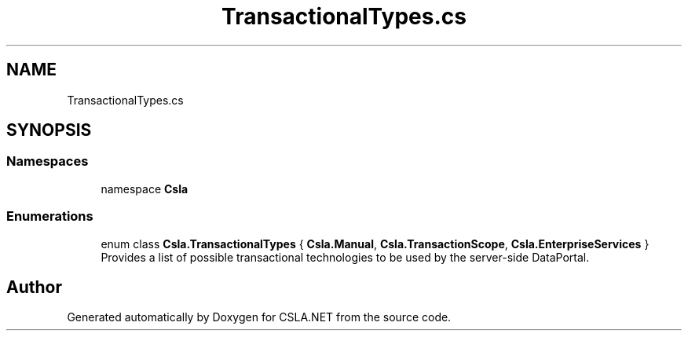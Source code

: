 .TH "TransactionalTypes.cs" 3 "Thu Jul 22 2021" "Version 5.4.2" "CSLA.NET" \" -*- nroff -*-
.ad l
.nh
.SH NAME
TransactionalTypes.cs
.SH SYNOPSIS
.br
.PP
.SS "Namespaces"

.in +1c
.ti -1c
.RI "namespace \fBCsla\fP"
.br
.in -1c
.SS "Enumerations"

.in +1c
.ti -1c
.RI "enum class \fBCsla\&.TransactionalTypes\fP { \fBCsla\&.Manual\fP, \fBCsla\&.TransactionScope\fP, \fBCsla\&.EnterpriseServices\fP }"
.br
.RI "Provides a list of possible transactional technologies to be used by the server-side DataPortal\&. "
.in -1c
.SH "Author"
.PP 
Generated automatically by Doxygen for CSLA\&.NET from the source code\&.
